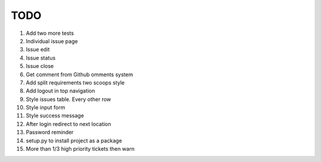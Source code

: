 ====
TODO
====

#. Add two more tests

#. Individual issue page
#. Issue edit
#. Issue status
#. Issue close
#. Get comment from Github omments system

#. Add split requirements two scoops style

#. Add logout in top navigation
#. Style issues table. Every other row
#. Style input form
#. Style success message

#. After login redirect to next location
#. Password reminder

#. setup.py to install project as a package

#. More than 1/3 high priority tickets then warn

